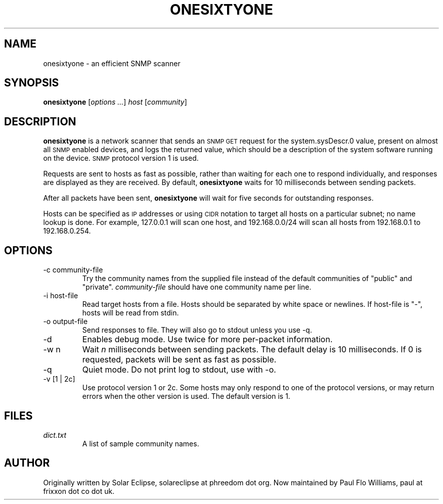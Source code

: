 .TH ONESIXTYONE "1" "2010-10-18"
.SH NAME
onesixtyone \- an efficient SNMP scanner
.SH SYNOPSIS
.B onesixtyone
.RI "[" "options ..." "] " host " [" community "]"
.SH DESCRIPTION
.\" Add any additional description here
.B onesixtyone
is a network scanner that sends an
.SM SNMP GET
request for the
.\" sysDescr.0 = 1.3.6.1.2.1.1.1.0
system.sysDescr.0 value, present on almost all
.SM SNMP
enabled devices,
and logs the returned value, which should be a description of the
system software running on the device.
.SM SNMP
protocol version 1 is used.
.PP
Requests are sent to hosts as fast as possible, rather than waiting
for each one to respond individually, and responses are displayed as
they are received. By default,
.B onesixtyone
waits for 10 milliseconds between sending packets.
.PP
After all packets have been sent,
.B onesixtyone
will wait for five seconds for outstanding responses.
.PP
Hosts can be specified as
.SM IP
addresses or using
.SM CIDR
notation to target
all hosts on a particular subnet; no name lookup is done. For example,
127.0.0.1 will scan one host, and 192.168.0.0/24 will scan all hosts
from 192.168.0.1 to 192.168.0.254.
.SH OPTIONS
.IP "-c community-file"
Try the community names from the supplied file instead of the default
communities of "public" and "private".
.I community-file
should have one
community name per line.
.IP "-i host-file"
Read target hosts from a file. Hosts should be separated by white
space or newlines. If host-file is "-", hosts will be read from stdin.
.IP "-o output-file"
Send responses to file. They will also go to stdout unless you use -q.
.IP -d
Enables debug mode. Use twice for more per-packet information.
.IP "-w n"
Wait
.I n
milliseconds between sending packets.
The default delay is 10 milliseconds. If 0 is requested, packets will be
sent as fast as possible.
.IP -q
Quiet mode. Do not print log to stdout, use with -o.
.IP "-v [1 | 2c]"
Use protocol version 1 or 2c.
Some hosts may only respond to one of the protocol versions, or may
return errors when the other version is used. The default version is 1.
.SH FILES
.I dict.txt
.RS
A list of sample community names.
.RE
.SH AUTHOR
Originally written by Solar Eclipse, solareclipse at phreedom dot org.
Now maintained by Paul Flo Williams, paul at frixxon dot co dot uk.
